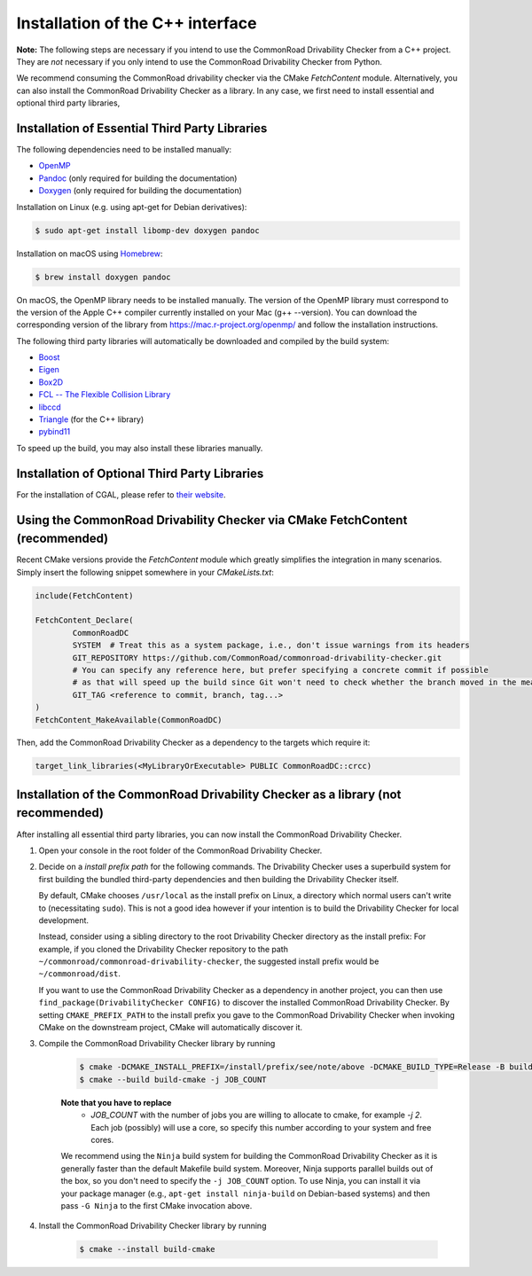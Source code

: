 .. _installation_cpp:

Installation of the C++ interface
---------------------------------

**Note:**
The following steps are necessary if you intend to use the CommonRoad Drivability
Checker from a C++ project. They are *not* necessary if you only intend to use
the CommonRoad Drivability Checker from Python.

We recommend consuming the CommonRoad drivability checker via the CMake `FetchContent` module.
Alternatively, you can also install the CommonRoad Drivability Checker as a library.
In any case, we first need to install essential and optional third party libraries,

Installation of Essential Third Party Libraries
***********************************************

The following dependencies need to be installed manually:

* `OpenMP <https://www.openmp.org/>`_
* `Pandoc <https://pandoc.org>`__ (only required for building the documentation)
* `Doxygen <http://www.doxygen.nl>`_ (only required for building the documentation)

Installation on Linux (e.g. using apt-get for Debian derivatives):

.. code-block:: bash

    $ sudo apt-get install libomp-dev doxygen pandoc

Installation on macOS using `Homebrew <https://brew.sh/>`_:

.. code-block:: bash

    $ brew install doxygen pandoc

On macOS, the OpenMP library needs to be installed manually.
The version of the OpenMP library must correspond to the version of the Apple C++ compiler currently installed on your Mac (g++ --version).
You can download the corresponding version of the library from https://mac.r-project.org/openmp/ and follow the installation instructions.


The following third party libraries will automatically be downloaded and compiled by the build system:

* `Boost <https://www.boost.org/>`_
* `Eigen <https://eigen.tuxfamily.org/index.php?title=Main_Page>`_
* `Box2D <https://github.com/erincatto/box2d>`_
* `FCL -- The Flexible Collision Library <https://github.com/flexible-collision-library/fcl>`_
* `libccd <https://github.com/danfis/libccd>`_
* `Triangle <https://pypi.org/project/triangle/>`_ (for the C++ library)
* `pybind11 <https://github.com/pybind/pybind11>`_

To speed up the build, you may also install these libraries manually.

Installation of Optional Third Party Libraries
**********************************************

For the installation of CGAL, please refer to `their website <https://github.com/CGAL/cgal>`_.

Using the CommonRoad Drivability Checker via CMake FetchContent (recommended)
*****************************************************************************

Recent CMake versions provide the `FetchContent` module which greatly simplifies the integration in many scenarios.
Simply insert the following snippet somewhere in your `CMakeLists.txt`:

.. code-block:: cmake

    include(FetchContent)

    FetchContent_Declare(
            CommonRoadDC
            SYSTEM  # Treat this as a system package, i.e., don't issue warnings from its headers
            GIT_REPOSITORY https://github.com/CommonRoad/commonroad-drivability-checker.git
            # You can specify any reference here, but prefer specifying a concrete commit if possible
            # as that will speed up the build since Git won't need to check whether the branch moved in the meantime
            GIT_TAG <reference to commit, branch, tag...>
    )
    FetchContent_MakeAvailable(CommonRoadDC)

Then, add the CommonRoad Drivability Checker as a dependency to the targets which require it:

.. code-block:: cmake

    target_link_libraries(<MyLibraryOrExecutable> PUBLIC CommonRoadDC::crcc)


Installation of the CommonRoad Drivability Checker as a library (not recommended)
*********************************************************************************

After installing all essential third party libraries, you can now install the CommonRoad Drivability Checker.

#. Open your console in the root folder of the CommonRoad Drivability Checker.

#. Decide on a *install prefix path* for the following commands.
   The Drivability Checker uses a superbuild system for first building
   the bundled third-party dependencies and then building the Drivability
   Checker itself.

   By default, CMake chooses ``/usr/local`` as
   the install prefix on Linux, a directory which normal users can't write
   to (necessitating ``sudo``). This is not a good idea however if your intention
   is to build the Drivability Checker for local development.

   Instead, consider using a sibling directory to the root Drivability Checker
   directory as the install prefix: For example, if you cloned the
   Drivability Checker repository to the path ``~/commonroad/commonroad-drivability-checker``,
   the suggested install prefix would be ``~/commonroad/dist``.

   If you want to use the CommonRoad Drivability Checker as a dependency in
   another project, you can then use ``find_package(DrivabilityChecker CONFIG)``
   to discover the installed CommonRoad Drivability Checker.
   By setting ``CMAKE_PREFIX_PATH`` to the install prefix you gave to the
   CommonRoad Drivability Checker when invoking CMake on the downstream project,
   CMake will automatically discover it.

#. Compile the CommonRoad Drivability Checker library by running

        .. code-block:: bash

            $ cmake -DCMAKE_INSTALL_PREFIX=/install/prefix/see/note/above -DCMAKE_BUILD_TYPE=Release -B build-cmake -S .
            $ cmake --build build-cmake -j JOB_COUNT

        **Note that you have to replace**
         - *JOB_COUNT*  with the number of jobs you are willing to allocate to cmake, for example *-j 2*.
           Each job (possibly) will use a core, so specify this number according to your system and free cores.

        We recommend using the ``Ninja`` build system for building the CommonRoad Drivability Checker as it is
        generally faster than the default Makefile build system.
        Moreover, Ninja supports parallel builds out of the box, so you don't need to specify the ``-j JOB_COUNT`` option.
        To use Ninja, you can install it via your package manager (e.g., ``apt-get install ninja-build`` on Debian-based systems)
        and then pass ``-G Ninja`` to the first CMake invocation above.


#. Install the CommonRoad Drivability Checker library by running

        .. code-block:: bash

            $ cmake --install build-cmake

